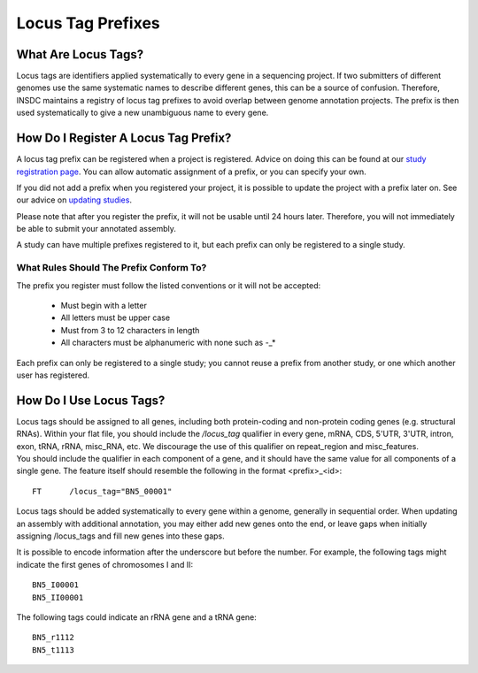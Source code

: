==================
Locus Tag Prefixes
==================


What Are Locus Tags?
====================

Locus tags are identifiers applied systematically to every gene in a sequencing
project. If two submitters of different genomes use the same systematic names to
describe different genes, this can be a source of confusion. Therefore, INSDC
maintains a registry of locus tag prefixes to avoid overlap between genome
annotation projects. The prefix is then used systematically to give a new
unambiguous name to every gene.


How Do I Register A Locus Tag Prefix?
=====================================

A locus tag prefix can be registered when a project is registered. Advice on
doing this can be found at our `study registration page <../submit/study/interactive.html>`_. You
can allow automatic assignment of a prefix, or you can specify your own.

If you did not add a prefix when you registered your project, it is possible to
update the project with a prefix later on. See our advice on `updating studies
<../update/metadata/interactive.html>`_.

Please note that after you register the prefix, it will not be usable until 24
hours later. Therefore, you will not immediately be able to submit your
annotated assembly.

A study can have multiple prefixes registered to it, but each prefix can only
be registered to a single study.


What Rules Should The Prefix Conform To?
----------------------------------------

The prefix you register must follow the listed conventions or it will not be
accepted:
 - Must begin with a letter
 - All letters must be upper case
 - Must from 3 to 12 characters in length
 - All characters must be alphanumeric with none such as -_*

Each prefix can only be registered to a single study; you cannot reuse a
prefix from another study, or one which another user has registered.

How Do I Use Locus Tags?
========================

| Locus tags should be assigned to all genes, including both protein-coding and
  non-protein coding genes (e.g. structural RNAs). Within your flat file,
  you should include the `/locus_tag` qualifier in every gene, mRNA, CDS, 5'UTR,
  3'UTR, intron, exon, tRNA, rRNA, misc_RNA, etc. We discourage the use of this
  qualifier on repeat_region and misc_features.
| You should include the qualifier in each component of a gene, and it should
  have the same value for all components of a single gene. The feature itself
  should resemble the following in the format <prefix>_<id>:

::

    FT      /locus_tag="BN5_00001"

Locus tags should be added systematically to every gene within a genome,
generally in sequential order. When updating an assembly with additional
annotation, you may either add new genes onto the end, or leave gaps when
initially assigning /locus_tags and fill new genes into these gaps.

It is possible to encode information after the underscore but before the number.
For example, the following tags might indicate the first genes of chromosomes I
and II:

::

    BN5_I00001
    BN5_II00001

The following tags could indicate an rRNA gene and a tRNA gene:

::

    BN5_r1112
    BN5_t1113
